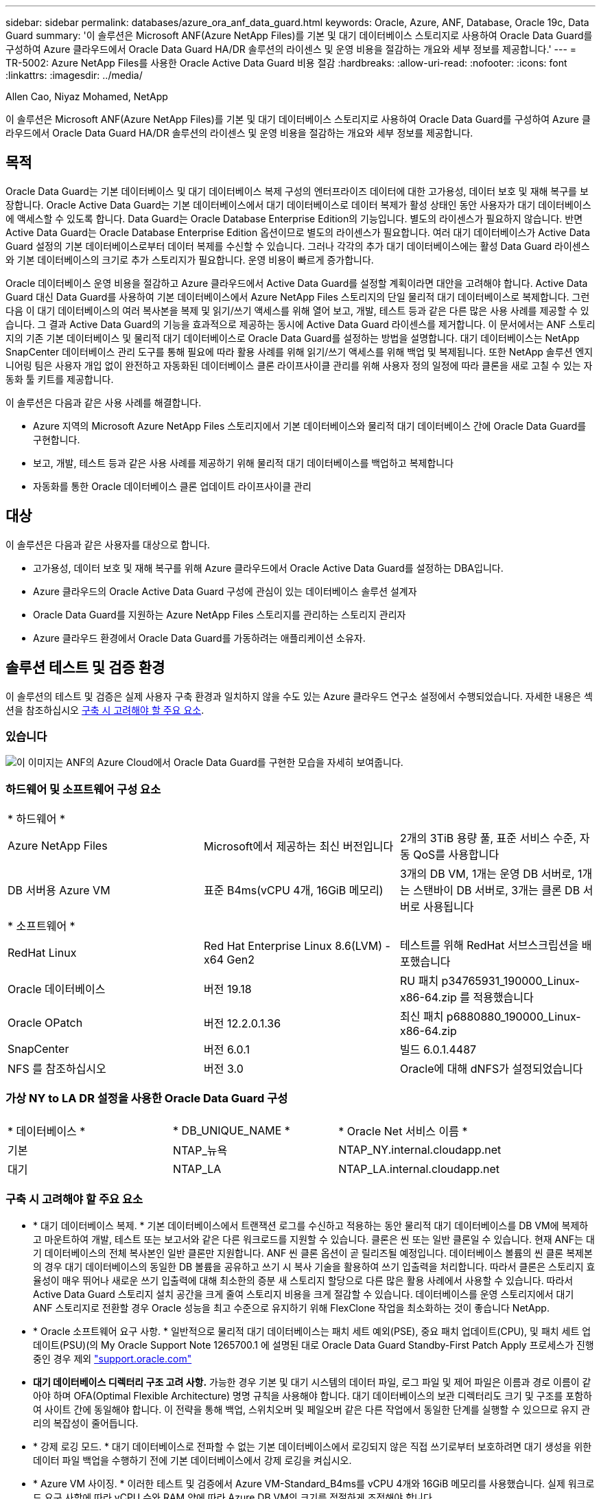 ---
sidebar: sidebar 
permalink: databases/azure_ora_anf_data_guard.html 
keywords: Oracle, Azure, ANF, Database, Oracle 19c, Data Guard 
summary: '이 솔루션은 Microsoft ANF(Azure NetApp Files)를 기본 및 대기 데이터베이스 스토리지로 사용하여 Oracle Data Guard를 구성하여 Azure 클라우드에서 Oracle Data Guard HA/DR 솔루션의 라이센스 및 운영 비용을 절감하는 개요와 세부 정보를 제공합니다.' 
---
= TR-5002: Azure NetApp Files를 사용한 Oracle Active Data Guard 비용 절감
:hardbreaks:
:allow-uri-read: 
:nofooter: 
:icons: font
:linkattrs: 
:imagesdir: ../media/


Allen Cao, Niyaz Mohamed, NetApp

[role="lead"]
이 솔루션은 Microsoft ANF(Azure NetApp Files)를 기본 및 대기 데이터베이스 스토리지로 사용하여 Oracle Data Guard를 구성하여 Azure 클라우드에서 Oracle Data Guard HA/DR 솔루션의 라이센스 및 운영 비용을 절감하는 개요와 세부 정보를 제공합니다.



== 목적

Oracle Data Guard는 기본 데이터베이스 및 대기 데이터베이스 복제 구성의 엔터프라이즈 데이터에 대한 고가용성, 데이터 보호 및 재해 복구를 보장합니다. Oracle Active Data Guard는 기본 데이터베이스에서 대기 데이터베이스로 데이터 복제가 활성 상태인 동안 사용자가 대기 데이터베이스에 액세스할 수 있도록 합니다. Data Guard는 Oracle Database Enterprise Edition의 기능입니다. 별도의 라이센스가 필요하지 않습니다. 반면 Active Data Guard는 Oracle Database Enterprise Edition 옵션이므로 별도의 라이센스가 필요합니다. 여러 대기 데이터베이스가 Active Data Guard 설정의 기본 데이터베이스로부터 데이터 복제를 수신할 수 있습니다. 그러나 각각의 추가 대기 데이터베이스에는 활성 Data Guard 라이센스와 기본 데이터베이스의 크기로 추가 스토리지가 필요합니다. 운영 비용이 빠르게 증가합니다.

Oracle 데이터베이스 운영 비용을 절감하고 Azure 클라우드에서 Active Data Guard를 설정할 계획이라면 대안을 고려해야 합니다. Active Data Guard 대신 Data Guard를 사용하여 기본 데이터베이스에서 Azure NetApp Files 스토리지의 단일 물리적 대기 데이터베이스로 복제합니다. 그런 다음 이 대기 데이터베이스의 여러 복사본을 복제 및 읽기/쓰기 액세스를 위해 열어 보고, 개발, 테스트 등과 같은 다른 많은 사용 사례를 제공할 수 있습니다. 그 결과 Active Data Guard의 기능을 효과적으로 제공하는 동시에 Active Data Guard 라이센스를 제거합니다. 이 문서에서는 ANF 스토리지의 기존 기본 데이터베이스 및 물리적 대기 데이터베이스로 Oracle Data Guard를 설정하는 방법을 설명합니다. 대기 데이터베이스는 NetApp SnapCenter 데이터베이스 관리 도구를 통해 필요에 따라 활용 사례를 위해 읽기/쓰기 액세스를 위해 백업 및 복제됩니다. 또한 NetApp 솔루션 엔지니어링 팀은 사용자 개입 없이 완전하고 자동화된 데이터베이스 클론 라이프사이클 관리를 위해 사용자 정의 일정에 따라 클론을 새로 고칠 수 있는 자동화 툴 키트를 제공합니다.

이 솔루션은 다음과 같은 사용 사례를 해결합니다.

* Azure 지역의 Microsoft Azure NetApp Files 스토리지에서 기본 데이터베이스와 물리적 대기 데이터베이스 간에 Oracle Data Guard를 구현합니다.
* 보고, 개발, 테스트 등과 같은 사용 사례를 제공하기 위해 물리적 대기 데이터베이스를 백업하고 복제합니다
* 자동화를 통한 Oracle 데이터베이스 클론 업데이트 라이프사이클 관리




== 대상

이 솔루션은 다음과 같은 사용자를 대상으로 합니다.

* 고가용성, 데이터 보호 및 재해 복구를 위해 Azure 클라우드에서 Oracle Active Data Guard를 설정하는 DBA입니다.
* Azure 클라우드의 Oracle Active Data Guard 구성에 관심이 있는 데이터베이스 솔루션 설계자
* Oracle Data Guard를 지원하는 Azure NetApp Files 스토리지를 관리하는 스토리지 관리자
* Azure 클라우드 환경에서 Oracle Data Guard를 가동하려는 애플리케이션 소유자.




== 솔루션 테스트 및 검증 환경

이 솔루션의 테스트 및 검증은 실제 사용자 구축 환경과 일치하지 않을 수도 있는 Azure 클라우드 연구소 설정에서 수행되었습니다. 자세한 내용은 섹션을 참조하십시오 <<구축 시 고려해야 할 주요 요소>>.



=== 있습니다

image:azure_ora_anf_data_guard_architecture.png["이 이미지는 ANF의 Azure Cloud에서 Oracle Data Guard를 구현한 모습을 자세히 보여줍니다."]



=== 하드웨어 및 소프트웨어 구성 요소

[cols="33%, 33%, 33%"]
|===


3+| * 하드웨어 * 


| Azure NetApp Files | Microsoft에서 제공하는 최신 버전입니다 | 2개의 3TiB 용량 풀, 표준 서비스 수준, 자동 QoS를 사용합니다 


| DB 서버용 Azure VM | 표준 B4ms(vCPU 4개, 16GiB 메모리) | 3개의 DB VM, 1개는 운영 DB 서버로, 1개는 스탠바이 DB 서버로, 3개는 클론 DB 서버로 사용됩니다 


3+| * 소프트웨어 * 


| RedHat Linux | Red Hat Enterprise Linux 8.6(LVM) - x64 Gen2 | 테스트를 위해 RedHat 서브스크립션을 배포했습니다 


| Oracle 데이터베이스 | 버전 19.18 | RU 패치 p34765931_190000_Linux-x86-64.zip 를 적용했습니다 


| Oracle OPatch | 버전 12.2.0.1.36 | 최신 패치 p6880880_190000_Linux-x86-64.zip 


| SnapCenter | 버전 6.0.1 | 빌드 6.0.1.4487 


| NFS 를 참조하십시오 | 버전 3.0 | Oracle에 대해 dNFS가 설정되었습니다 
|===


=== 가상 NY to LA DR 설정을 사용한 Oracle Data Guard 구성

[cols="33%, 33%, 33%"]
|===


3+|  


| * 데이터베이스 * | * DB_UNIQUE_NAME * | * Oracle Net 서비스 이름 * 


| 기본 | NTAP_뉴욕 | NTAP_NY.internal.cloudapp.net 


| 대기 | NTAP_LA | NTAP_LA.internal.cloudapp.net 
|===


=== 구축 시 고려해야 할 주요 요소

* * 대기 데이터베이스 복제. * 기본 데이터베이스에서 트랜잭션 로그를 수신하고 적용하는 동안 물리적 대기 데이터베이스를 DB VM에 복제하고 마운트하여 개발, 테스트 또는 보고서와 같은 다른 워크로드를 지원할 수 있습니다. 클론은 씬 또는 일반 클론일 수 있습니다. 현재 ANF는 대기 데이터베이스의 전체 복사본인 일반 클론만 지원합니다. ANF 씬 클론 옵션이 곧 릴리즈될 예정입니다. 데이터베이스 볼륨의 씬 클론 복제본의 경우 대기 데이터베이스의 동일한 DB 볼륨을 공유하고 쓰기 시 복사 기술을 활용하여 쓰기 입출력을 처리합니다. 따라서 클론은 스토리지 효율성이 매우 뛰어나 새로운 쓰기 입출력에 대해 최소한의 증분 새 스토리지 할당으로 다른 많은 활용 사례에서 사용할 수 있습니다. 따라서 Active Data Guard 스토리지 설치 공간을 크게 줄여 스토리지 비용을 크게 절감할 수 있습니다. 데이터베이스를 운영 스토리지에서 대기 ANF 스토리지로 전환할 경우 Oracle 성능을 최고 수준으로 유지하기 위해 FlexClone 작업을 최소화하는 것이 좋습니다 NetApp.
* * Oracle 소프트웨어 요구 사항. * 일반적으로 물리적 대기 데이터베이스는 패치 세트 예외(PSE), 중요 패치 업데이트(CPU), 및 패치 세트 업데이트(PSU)(의 My Oracle Support Note 1265700.1 에 설명된 대로 Oracle Data Guard Standby-First Patch Apply 프로세스가 진행 중인 경우 제외 link:http://support.oracle.com.["support.oracle.com"^]
* *대기 데이터베이스 디렉터리 구조 고려 사항.* 가능한 경우 기본 및 대기 시스템의 데이터 파일, 로그 파일 및 제어 파일은 이름과 경로 이름이 같아야 하며 OFA(Optimal Flexible Architecture) 명명 규칙을 사용해야 합니다. 대기 데이터베이스의 보관 디렉터리도 크기 및 구조를 포함하여 사이트 간에 동일해야 합니다. 이 전략을 통해 백업, 스위치오버 및 페일오버 같은 다른 작업에서 동일한 단계를 실행할 수 있으므로 유지 관리의 복잡성이 줄어듭니다.
* * 강제 로깅 모드. * 대기 데이터베이스로 전파할 수 없는 기본 데이터베이스에서 로깅되지 않은 직접 쓰기로부터 보호하려면 대기 생성을 위한 데이터 파일 백업을 수행하기 전에 기본 데이터베이스에서 강제 로깅을 켜십시오.
* * Azure VM 사이징. * 이러한 테스트 및 검증에서 Azure VM-Standard_B4ms를 vCPU 4개와 16GiB 메모리를 사용했습니다. 실제 워크로드 요구 사항에 따라 vCPU 수와 RAM 양에 따라 Azure DB VM의 크기를 적절하게 조정해야 합니다.
* * Azure NetApp Files 구성. * Azure NetApp Files는 Azure NetApp 스토리지 계정에서 로 `Capacity Pools`할당됩니다. 이러한 테스트 및 검증에서 3TiB 용량 풀을 사용하여 동부 지역에 Oracle 기본 풀을 호스팅하고 서부 2 지역에 대기 데이터베이스를 구축했습니다. ANF 용량 풀에는 Standard, Premium 및 Ultra의 3가지 서비스 수준이 있습니다.  ANF 용량 풀의 IO 용량은 용량 풀의 크기와 서비스 수준을 기준으로 합니다. 운영 구축 환경의 경우 NetApp Oracle 데이터베이스 처리량 요구 사항을 전체적으로 평가하고 그에 따라 데이터베이스 용량 풀을 사이징하는 것이 좋습니다. 용량 풀을 생성할 때 QoS를 자동 또는 수동으로 설정하고 유휴 시 데이터 암호화를 단일 또는 이중으로 설정할 수 있습니다.  
* * dNFS 구성. * DNFS를 사용하면 ANF 스토리지가 있는 Azure 가상 머신에서 실행되는 Oracle 데이터베이스가 네이티브 NFS 클라이언트보다 훨씬 많은 I/O를 구동할 수 있습니다. NetApp 자동화 툴킷을 사용하여 자동화된 Oracle 구축은 NFSv3에서 dNFS를 자동으로 구성합니다.




== 솔루션 구축

Oracle Data Guard를 설정하기 위한 시작점으로 VNet 내의 Azure 클라우드 환경에 기본 Oracle 데이터베이스가 이미 구축되어 있다고 가정합니다. 이상적인 목표는 NFS 마운트를 통해 ANF 스토리지에 운영 데이터베이스를 구축하는 것입니다. Oracle 데이터베이스 스토리지용으로 세 가지 NFS 마운트 지점이 생성됩니다. Oracle 바이너리 파일의 경우 mount/u01, Oracle 데이터 파일 및 제어 파일의 경우 mount/u02, Oracle 현재 및 아카이빙된 로그 파일의 경우 mount/u03, 중복 제어 파일입니다.

또한 기본 Oracle 데이터베이스는 NetApp ONTAP 스토리지 또는 Azure 에코시스템 또는 프라이빗 데이터 센터 내에서 선택한 기타 스토리지에서 실행될 수 있습니다. 다음 섹션에서는 ANF 스토리지가 있는 Azure의 기본 Oracle DB에서 ANF 스토리지가 있는 Azure의 물리적 대기 Oracle DB로 Oracle Data Guard를 설정하기 위한 단계별 구축 절차를 제공합니다.



=== 배포를 위한 사전 요구 사항

[%collapsible]
====
배포에는 다음과 같은 사전 요구 사항이 필요합니다.

. Azure 클라우드 계정이 설정되었으며 필요한 VNet 및 네트워크 서브넷이 Azure 계정 내에 생성되었습니다.
. Azure 클라우드 포털 콘솔에서 최소 3개의 Azure Linux VM, 1개는 운영 Oracle DB 서버로, 1개는 대기 Oracle DB 서버로, 보고, 개발 및 테스트용 클론 타겟 DB 서버를 구축해야 합니다. 환경 설정에 대한 자세한 내용은 이전 섹션의 아키텍처 다이어그램을 참조하십시오. 자세한 내용은 Microsoft를 link:https://azure.microsoft.com/en-us/products/virtual-machines["Azure 가상 머신"^]참조하십시오.
. 운영 Oracle 데이터베이스는 운영 Oracle DB 서버에 설치 및 구성되어 있어야 합니다. 반면, 대기 Oracle DB 서버 또는 클론 Oracle DB 서버에는 Oracle 소프트웨어만 설치되고 Oracle 데이터베이스는 생성되지 않습니다. 이상적으로는 Oracle 파일 디렉토리 레이아웃이 모든 Oracle DB 서버에서 정확히 일치해야 합니다. Azure 클라우드 및 ANF의 자동화된 Oracle 구축을 위한 NetApp 권장 사항에 대한 자세한 내용은 다음 기술 보고서를 참조하십시오.
+
** link:automation_ora_anf_nfs.html["TR-4987: NFS를 지원하는 Azure NetApp Files 기반의 단순하고 자동화된 Oracle 배포"^]
+

NOTE: Oracle 설치 파일을 스테이징할 수 있는 충분한 공간을 확보하기 위해 Azure VM 루트 볼륨에 128G 이상을 할당해야 합니다.



. Azure 클라우드 포털 콘솔에서 두 개의 ANF 스토리지 용량 풀을 구축하여 Oracle 데이터베이스 볼륨을 호스팅합니다. ANF 스토리지 용량 풀은 실제 DataGuard 구성과 유사하게 다른 지역에 위치해야 합니다. ANF 스토리지 구축에 익숙하지 않은 경우 설명서에서 단계별 지침을 참조하십시오link:https://learn.microsoft.com/en-us/azure/azure-netapp-files/azure-netapp-files-quickstart-set-up-account-create-volumes?tabs=azure-portal["QuickStart: Azure NetApp Files를 설정하고 NFS 볼륨을 생성합니다"^].
+
image:azure_ora_anf_dg_anf_01.png["Azure 환경 구성을 보여 주는 스크린샷"]

. 운영 Oracle 데이터베이스와 스탠바이 Oracle 데이터베이스가 서로 다른 두 지역에 있는 경우 VPN 게이트웨이를 구성하여 두 개의 개별 VNet 간에 데이터 트래픽이 흐르도록 해야 합니다. Azure의 자세한 네트워킹 구성은 이 문서의 범위를 벗어납니다. 다음 스크린샷은 VPN 게이트웨이가 어떻게 구성되고, 연결되며, 데이터 트래픽 흐름이 실험실에서 확인되는지 몇 가지 참조를 제공합니다.
+
랩 VPN 게이트웨이: image:azure_ora_anf_dg_vnet_01.png["Azure 환경 구성을 보여 주는 스크린샷"]

+
기본 VNet 게이트웨이: image:azure_ora_anf_dg_vnet_02.png["Azure 환경 구성을 보여 주는 스크린샷"]

+
VNet Gateway 연결 상태: image:azure_ora_anf_dg_vnet_03.png["Azure 환경 구성을 보여 주는 스크린샷"]

+
트래픽 흐름이 설정되어 있는지 확인합니다(세 개의 점을 클릭하여 페이지를 엽니다). image:azure_ora_anf_dg_vnet_04.png["Azure 환경 구성을 보여 주는 스크린샷"]



====


=== Data Guard용 기본 데이터베이스를 준비합니다

[%collapsible]
====
이 데모에서는 Oracle 바이너리의 경우 /u01, Oracle 데이터 파일의 경우 /u02, Oracle 제어 파일의 경우 /u03, Oracle 액티브 로그, 보관된 로그 파일, 이중화된 Oracle 제어 파일의 경우 세 가지 NFS 마운트 지점으로 운영 Azure DB 서버에 NTAP이라는 운영 Oracle 데이터베이스를 설정합니다. 다음은 Oracle Data Guard 보호를 위한 기본 데이터베이스를 설정하는 자세한 절차를 보여 줍니다. 모든 단계는 Oracle 데이터베이스 소유자 또는 기본 사용자로 `oracle` 실행해야 합니다.

. 운영 Azure DB Server orap.internal.cloudapp.net 의 운영 데이터베이스 NTAP은 처음에 ANF를 데이터베이스 스토리지로 사용하는 독립 실행형 데이터베이스로 구축됩니다.
+
....

orap.internal.cloudapp.net:
resource group: ANFAVSRG
Location: East US
size: Standard B4ms (4 vcpus, 16 GiB memory)
OS: Linux (redhat 8.6)
pub_ip: 172.190.207.231
pri_ip: 10.0.0.4

[oracle@orap ~]$ df -h
Filesystem                 Size  Used Avail Use% Mounted on
devtmpfs                   7.7G  4.0K  7.7G   1% /dev
tmpfs                      7.8G     0  7.8G   0% /dev/shm
tmpfs                      7.8G  209M  7.5G   3% /run
tmpfs                      7.8G     0  7.8G   0% /sys/fs/cgroup
/dev/mapper/rootvg-rootlv   22G  413M   22G   2% /
/dev/mapper/rootvg-usrlv    10G  2.1G  8.0G  21% /usr
/dev/sda1                  496M  181M  315M  37% /boot
/dev/mapper/rootvg-homelv  2.0G   47M  2.0G   3% /home
/dev/sda15                 495M  5.8M  489M   2% /boot/efi
/dev/mapper/rootvg-varlv   8.0G  1.1G  7.0G  13% /var
/dev/mapper/rootvg-tmplv    12G  120M   12G   1% /tmp
/dev/sdb1                   32G   49M   30G   1% /mnt
10.0.2.36:/orap-u02        500G  7.7G  493G   2% /u02
10.0.2.36:/orap-u03        450G  6.1G  444G   2% /u03
10.0.2.36:/orap-u01        100G  9.9G   91G  10% /u01

[oracle@orap ~]$ cat /etc/oratab
#



# This file is used by ORACLE utilities.  It is created by root.sh
# and updated by either Database Configuration Assistant while creating
# a database or ASM Configuration Assistant while creating ASM instance.

# A colon, ':', is used as the field terminator.  A new line terminates
# the entry.  Lines beginning with a pound sign, '#', are comments.
#
# Entries are of the form:
#   $ORACLE_SID:$ORACLE_HOME:<N|Y>:
#
# The first and second fields are the system identifier and home
# directory of the database respectively.  The third field indicates
# to the dbstart utility that the database should , "Y", or should not,
# "N", be brought up at system boot time.
#
# Multiple entries with the same $ORACLE_SID are not allowed.
#
#
NTAP:/u01/app/oracle/product/19.0.0/NTAP:N



....
. Oracle 사용자로 운영 DB 서버에 로그인합니다. sqlplus 를 통해 데이터베이스에 로그인하고 기본 로그온을 활성화합니다.
+
[source, cli]
----
alter database force logging;
----
+
....
[oracle@orap admin]$ sqlplus / as sysdba

SQL*Plus: Release 19.0.0.0.0 - Production on Tue Nov 26 20:12:02 2024
Version 19.18.0.0.0

Copyright (c) 1982, 2022, Oracle.  All rights reserved.


Connected to:
Oracle Database 19c Enterprise Edition Release 19.0.0.0.0 - Production
Version 19.18.0.0.0

SQL> alter database force logging;

Database altered.

....
. sqlplus에서 운영 DB에서 플래시백을 활성화합니다. 플래시백은 장애 조치 후 기본 데이터베이스를 대기 데이터베이스로 쉽게 복원할 수 있도록 합니다.
+
[source, cli]
----
alter database flashback on;
----
+
....

SQL> alter database flashback on;

Database altered.

....
. Oracle 암호 파일을 사용하여 redo 전송 인증 구성 - 설정되지 않은 경우 orapwd 유틸리티를 사용하여 기본 파일에 pwd 파일을 생성하고 대기 데이터베이스 $oracle_home/dbs 디렉토리에 복사합니다.
. 현재 온라인 로그 파일과 크기가 같은 기본 DB에 대기 redo 로그를 생성합니다. 로그 그룹은 하나 이상의 온라인 로그 파일 그룹입니다. 그러면 대체 작동이 발생하고 재실행 데이터를 받기 시작하면 기본 데이터베이스가 대기 역할로 빠르게 전환될 수 있습니다. 다음 명령을 네 번 반복하여 4개의 대기 로그 파일을 생성합니다.
+
[source, cli]
----
alter database add standby logfile thread 1 size 200M;
----
+
....
SQL> alter database add standby logfile thread 1 size 200M;

Database altered.

SQL> /

Database altered.

SQL> /

Database altered.

SQL> /

Database altered.


SQL> set lin 200
SQL> col member for a80
SQL> select group#, type, member from v$logfile;

    GROUP# TYPE    MEMBER
---------- ------- --------------------------------------------------------------------------------
         3 ONLINE  /u03/orareco/NTAP/onlinelog/redo03.log
         2 ONLINE  /u03/orareco/NTAP/onlinelog/redo02.log
         1 ONLINE  /u03/orareco/NTAP/onlinelog/redo01.log
         4 STANDBY /u03/orareco/NTAP/onlinelog/o1_mf_4__2m115vkv_.log
         5 STANDBY /u03/orareco/NTAP/onlinelog/o1_mf_5__2m3c5cyd_.log
         6 STANDBY /u03/orareco/NTAP/onlinelog/o1_mf_6__2m4d7dhh_.log
         7 STANDBY /u03/orareco/NTAP/onlinelog/o1_mf_7__2m5ct7g1_.log

....
. sqlplus 에서 편집할 spfile 에서 pfile 을 만듭니다.
+
[source, cli]
----
create pfile='/home/oracle/initNTAP.ora' from spfile;
----
. pfile을 수정하고 다음 매개 변수를 추가합니다.
+
[source, cli]
----
vi /home/oracle/initNTAP.ora
----
+
....
Update the following parameters if not set:

DB_NAME=NTAP
DB_UNIQUE_NAME=NTAP_NY
LOG_ARCHIVE_CONFIG='DG_CONFIG=(NTAP_NY,NTAP_LA)'
LOG_ARCHIVE_DEST_1='LOCATION=USE_DB_RECOVERY_FILE_DEST VALID_FOR=(ALL_LOGFILES,ALL_ROLES) DB_UNIQUE_NAME=NTAP_NY'
LOG_ARCHIVE_DEST_2='SERVICE=NTAP_LA ASYNC VALID_FOR=(ONLINE_LOGFILES,PRIMARY_ROLE) DB_UNIQUE_NAME=NTAP_LA'
REMOTE_LOGIN_PASSWORDFILE=EXCLUSIVE
FAL_SERVER=NTAP_LA
STANDBY_FILE_MANAGEMENT=AUTO
....
. sqlplus에서 수정된 pfile에서 spfile을 다시 생성하여 $ORACLE_HOME/dbs 디렉토리에 있는 기존 spfile을 덮어씁니다.
+
[source, cli]
----
create spfile='$ORACLE_HOME/dbs/spfileNTAP.ora' from pfile='/home/oracle/initNTAP.ora';
----
. 이름 확인을 위해 $ORACLE_HOME/NETWORK/ADMIN 디렉토리에서 Oracle tnsnames.ora를 수정합니다.
+
[source, cli]
----
vi $ORACLE_HOME/network/admin/tnsnames.ora
----
+
....
# tnsnames.ora Network Configuration File: /u01/app/oracle/product/19.0.0/NTAP/network/admin/tnsnames.ora
# Generated by Oracle configuration tools.

NTAP_NY =
  (DESCRIPTION =
    (ADDRESS = (PROTOCOL = TCP)(HOST = orap.internal.cloudapp.net)(PORT = 1521))
    (CONNECT_DATA =
      (SERVER = DEDICATED)
      (SID = NTAP)
    )
  )

NTAP_LA =
  (DESCRIPTION =
    (ADDRESS = (PROTOCOL = TCP)(HOST = oras.internal.cloudapp.net)(PORT = 1521))
    (CONNECT_DATA =
      (SERVER = DEDICATED)
      (SID = NTAP)
    )
  )

LISTENER_NTAP =
  (ADDRESS = (PROTOCOL = TCP)(HOST = orap.internal.cloudapp.net)(PORT = 1521))
....
+

NOTE: Azure DB 서버의 이름을 기본값과 다르게 지정하는 경우 호스트 이름 확인을 위해 로컬 호스트 파일에 이름을 추가합니다.

. 주 데이터베이스의 데이터 가드 서비스 이름 NTAP_NY_DGMGRL.internal.cloudapp.net 을 listener.ora 파일에 추가합니다.
+
[source, cli]
----
vi $ORACLE_HOME/network/admin/listener.ora
----
+
....
# listener.ora Network Configuration File: /u01/app/oracle/product/19.0.0/NTAP/network/admin/listener.ora
# Generated by Oracle configuration tools.

LISTENER.NTAP =
  (DESCRIPTION_LIST =
    (DESCRIPTION =
      (ADDRESS = (PROTOCOL = TCP)(HOST = orap.internal.cloudapp.net)(PORT = 1521))
      (ADDRESS = (PROTOCOL = IPC)(KEY = EXTPROC1521))
    )
  )

SID_LIST_LISTENER.NTAP =
  (SID_LIST =
    (SID_DESC =
      (GLOBAL_DBNAME = NTAP_NY_DGMGRL.internal.cloudapp.net)
      (ORACLE_HOME = /u01/app/oracle/product/19.0.0/NTAP)
      (SID_NAME = NTAP)
    )
  )

....
. sqlplus 를 통해 데이터베이스를 종료하고 다시 시작하고 데이터 가드 매개 변수가 현재 활성 상태인지 확인합니다.
+
[source, cli]
----
shutdown immediate;
----
+
[source, cli]
----
startup;
----
+
....
SQL> show parameter name

NAME                                 TYPE        VALUE
------------------------------------ ----------- ------------------------------
cdb_cluster_name                     string
cell_offloadgroup_name               string
db_file_name_convert                 string
db_name                              string      NTAP
db_unique_name                       string      NTAP_NY
global_names                         boolean     FALSE
instance_name                        string      NTAP
lock_name_space                      string
log_file_name_convert                string
pdb_file_name_convert                string
processor_group_name                 string

NAME                                 TYPE        VALUE
------------------------------------ ----------- ------------------------------
service_names                        string      NTAP_NY.internal.cloudapp.net
SQL> sho parameter log_archive_dest

NAME                                 TYPE        VALUE
------------------------------------ ----------- ------------------------------
log_archive_dest                     string
log_archive_dest_1                   string      LOCATION=USE_DB_RECOVERY_FILE_
                                                 DEST VALID_FOR=(ALL_LOGFILES,A
                                                 LL_ROLES) DB_UNIQUE_NAME=NTAP_
                                                 NY
log_archive_dest_10                  string
log_archive_dest_11                  string
log_archive_dest_12                  string
log_archive_dest_13                  string
log_archive_dest_14                  string
log_archive_dest_15                  string

NAME                                 TYPE        VALUE
------------------------------------ ----------- ------------------------------
log_archive_dest_16                  string
log_archive_dest_17                  string
log_archive_dest_18                  string
log_archive_dest_19                  string
log_archive_dest_2                   string      SERVICE=NTAP_LA ASYNC VALID_FO
                                                 R=(ONLINE_LOGFILES,PRIMARY_ROL
                                                 E) DB_UNIQUE_NAME=NTAP_LA
log_archive_dest_20                  string
log_archive_dest_21                  string
.
.

....


이것으로 Data Guard에 대한 기본 데이터베이스 설정이 완료되었습니다.

====


=== 대기 데이터베이스를 준비하고 Data Guard를 활성화합니다

[%collapsible]
====
Oracle Data Guard를 사용하려면 운영 DB 서버와 일치시키기 위해 대기 DB 서버의 패치 세트를 포함한 Oracle 소프트웨어 스택과 OS 커널 구성이 필요합니다. 간편한 관리와 간소화를 위해 스탠바이 DB 서버의 데이터베이스 스토리지 구성은 데이터베이스 디렉토리 레이아웃 및 NFS 마운트 지점 크기 등 운영 DB 서버와도 이상적으로 일치해야 합니다. 다음은 대기 Oracle DB 서버를 설정하고 HA/DR 보호를 위해 Oracle DataGuard를 활성화하는 절차입니다. 모든 명령은 기본 Oracle 소유자 사용자 ID로 `oracle`실행해야 합니다.

. 먼저 운영 Oracle DB 서버에서 기본 데이터베이스 구성을 검토합니다. 이 데모에서는 ANF 스토리지에 3개의 NFS 마운트를 사용하여 운영 DB 서버에 NTAP이라는 운영 Oracle 데이터베이스를 설정합니다.
. NetApp 문서 TR-4987에 따라 Oracle 대기 DB 서버를 설정하는 경우 의 2단계에 있는 `Playbook execution`link:automation_ora_anf_nfs.html["TR-4987: NFS를 지원하는 Azure NetApp Files 기반의 단순하고 자동화된 Oracle 배포"^] 태그를 사용하여 `-t software_only_install` 자동 Oracle 설치를 실행합니다. 수정된 명령 구문은 다음과 같습니다. 이 태그를 사용하면 Oracle 소프트웨어 스택을 설치 및 구성할 수 있지만 데이터베이스 생성이 중지됩니다.
+
[source, cli]
----
ansible-playbook -i hosts 4-oracle_config.yml -u azureuser -e @vars/vars.yml -t software_only_install
----
. 데모 실습의 대기 사이트에 있는 대기 Oracle DB 서버 구성
+
....
oras.internal.cloudapp.net:
resource group: ANFAVSRG
Location: West US 2
size: Standard B4ms (4 vcpus, 16 GiB memory)
OS: Linux (redhat 8.6)
pub_ip: 172.179.119.75
pri_ip: 10.0.1.4

[oracle@oras ~]$ df -h
Filesystem                 Size  Used Avail Use% Mounted on
devtmpfs                   7.7G     0  7.7G   0% /dev
tmpfs                      7.8G     0  7.8G   0% /dev/shm
tmpfs                      7.8G  265M  7.5G   4% /run
tmpfs                      7.8G     0  7.8G   0% /sys/fs/cgroup
/dev/mapper/rootvg-rootlv   22G  413M   22G   2% /
/dev/mapper/rootvg-usrlv    10G  2.1G  8.0G  21% /usr
/dev/sda1                  496M  181M  315M  37% /boot
/dev/mapper/rootvg-varlv   8.0G  985M  7.1G  13% /var
/dev/mapper/rootvg-homelv  2.0G   52M  2.0G   3% /home
/dev/mapper/rootvg-tmplv    12G  120M   12G   1% /tmp
/dev/sda15                 495M  5.8M  489M   2% /boot/efi
/dev/sdb1                   32G   49M   30G   1% /mnt
10.0.3.36:/oras-u01        100G  9.5G   91G  10% /u01
10.0.3.36:/oras-u02        500G  8.1G  492G   2% /u02
10.0.3.36:/oras-u03        450G  4.8G  446G   2% /u03

....
. Oracle 소프트웨어가 설치 및 구성되면 Oracle home 및 path를 설정합니다. 또한 스탠바이 $ORACLE_HOME DBS 디렉토리에서 Oracle 암호를 복사하지 않은 경우 기본 데이터베이스에서 복사합니다.
+
[source, cli]
----
export ORACLE_HOME=/u01/app/oracle/product/19.0.0/NTAP
----
+
[source, cli]
----
export PATH=$PATH:$ORACLE_HOME/bin
----
+
[source, cli]
----
scp oracle@10.0.0.4:$ORACLE_HOME/dbs/orapwNTAP .
----
. 다음 항목으로 tnsnames.ora 파일을 업데이트합니다.
+
[source, cli]
----
vi $ORACLE_HOME/network/admin/tnsnames.ora
----
+
....

# tnsnames.ora Network Configuration File: /u01/app/oracle/product/19.0.0/NTAP/network/admin/tnsnames.ora
# Generated by Oracle configuration tools.

NTAP_NY =
  (DESCRIPTION =
    (ADDRESS = (PROTOCOL = TCP)(HOST = orap.internal.cloudapp.net)(PORT = 1521))
    (CONNECT_DATA =
      (SERVER = DEDICATED)
      (SID = NTAP)
    )
  )

NTAP_LA =
  (DESCRIPTION =
    (ADDRESS = (PROTOCOL = TCP)(HOST = oras.internal.cloudapp.net)(PORT = 1521))
    (CONNECT_DATA =
      (SERVER = DEDICATED)
      (SID = NTAP)
    )
  )


....
. listener.ora 파일에 DB 데이터 가드 서비스 이름을 추가합니다.
+
[source, cli]
----
vi $ORACLE_HOME/network/admin/listener.ora
----
+
....

# listener.ora Network Configuration File: /u01/app/oracle/product/19.0.0/NTAP/network/admin/listener.ora
# Generated by Oracle configuration tools.

LISTENER.NTAP =
  (DESCRIPTION_LIST =
    (DESCRIPTION =
      (ADDRESS = (PROTOCOL = TCP)(HOST = oras.internal.cloudapp.net)(PORT = 1521))
      (ADDRESS = (PROTOCOL = IPC)(KEY = EXTPROC1521))
    )
  )

SID_LIST_LISTENER =
  (SID_LIST =
    (SID_DESC =
      (SID_NAME = NTAP)
    )
  )

SID_LIST_LISTENER.NTAP =
  (SID_LIST =
    (SID_DESC =
      (GLOBAL_DBNAME = NTAP_LA_DGMGRL.internal.cloudapp.net)
      (ORACLE_HOME = /u01/app/oracle/product/19.0.0/NTAP)
      (SID_NAME = NTAP)
    )
  )

LISTENER =
  (ADDRESS_LIST =
    (ADDRESS = (PROTOCOL = TCP)(HOST = oras.internal.cloudapp.net)(PORT = 1521))
  )

....
. dbca를 실행하여 운영 데이터베이스 NTAP에서 대기 데이터베이스를 인스턴스화합니다.
+
[source, cli]
----
dbca -silent -createDuplicateDB -gdbName NTAP -primaryDBConnectionString orap.internal.cloudapp.net:1521/NTAP_NY.internal.cloudapp.net -sid NTAP -initParams fal_server=NTAP_NY -createAsStandby -dbUniqueName NTAP_LA
----
+
....

[oracle@oras admin]$ dbca -silent -createDuplicateDB -gdbName NTAP -primaryDBConnectionString orap.internal.cloudapp.net:1521/NTAP_NY.internal.cloudapp.net -sid NTAP -initParams fal_server=NTAP_NY -createAsStandby -dbUniqueName NTAP_LA
Enter SYS user password:

Prepare for db operation
22% complete
Listener config step
44% complete
Auxiliary instance creation
67% complete
RMAN duplicate
89% complete
Post duplicate database operations
100% complete

Look at the log file "/u01/app/oracle/cfgtoollogs/dbca/NTAP_LA/NTAP_LA.log" for further details.


....
. 중복된 대기 데이터베이스의 유효성을 검사합니다. 새로 복제된 대기 데이터베이스는 처음에 읽기 전용 모드로 열립니다.
+
....

[oracle@oras admin]$ cat /etc/oratab
#



# This file is used by ORACLE utilities.  It is created by root.sh
# and updated by either Database Configuration Assistant while creating
# a database or ASM Configuration Assistant while creating ASM instance.

# A colon, ':', is used as the field terminator.  A new line terminates
# the entry.  Lines beginning with a pound sign, '#', are comments.
#
# Entries are of the form:
#   $ORACLE_SID:$ORACLE_HOME:<N|Y>:
#
# The first and second fields are the system identifier and home
# directory of the database respectively.  The third field indicates
# to the dbstart utility that the database should , "Y", or should not,
# "N", be brought up at system boot time.
#
# Multiple entries with the same $ORACLE_SID are not allowed.
#
#
NTAP:/u01/app/oracle/product/19.0.0/NTAP:N
[oracle@oras admin]$ export ORACLE_SID=NTAP
[oracle@oras admin]$ sqlplus / as sysdba

SQL*Plus: Release 19.0.0.0.0 - Production on Tue Nov 26 23:04:07 2024
Version 19.18.0.0.0

Copyright (c) 1982, 2022, Oracle.  All rights reserved.


Connected to:
Oracle Database 19c Enterprise Edition Release 19.0.0.0.0 - Production
Version 19.18.0.0.0

SQL> select name, open_mode from v$database;

NAME      OPEN_MODE
--------- --------------------
NTAP      READ ONLY

SQL> show parameter name

NAME                                 TYPE        VALUE
------------------------------------ ----------- ------------------------------
cdb_cluster_name                     string
cell_offloadgroup_name               string
db_file_name_convert                 string
db_name                              string      NTAP
db_unique_name                       string      NTAP_LA
global_names                         boolean     FALSE
instance_name                        string      NTAP
lock_name_space                      string
log_file_name_convert                string
pdb_file_name_convert                string
processor_group_name                 string

NAME                                 TYPE        VALUE
------------------------------------ ----------- ------------------------------
service_names                        string      NTAP_LA.internal.cloudapp.net
SQL> show parameter log_archive_config

NAME                                 TYPE        VALUE
------------------------------------ ----------- ------------------------------
log_archive_config                   string      DG_CONFIG=(NTAP_NY,NTAP_LA)
SQL> show parameter fal_server

NAME                                 TYPE        VALUE
------------------------------------ ----------- ------------------------------
fal_server                           string      NTAP_NY
SQL> select name from v$datafile;

NAME
--------------------------------------------------------------------------------
/u02/oradata/NTAP/system01.dbf
/u02/oradata/NTAP/sysaux01.dbf
/u02/oradata/NTAP/undotbs01.dbf
/u02/oradata/NTAP/pdbseed/system01.dbf
/u02/oradata/NTAP/pdbseed/sysaux01.dbf
/u02/oradata/NTAP/users01.dbf
/u02/oradata/NTAP/pdbseed/undotbs01.dbf
/u02/oradata/NTAP/NTAP_pdb1/system01.dbf
/u02/oradata/NTAP/NTAP_pdb1/sysaux01.dbf
/u02/oradata/NTAP/NTAP_pdb1/undotbs01.dbf
/u02/oradata/NTAP/NTAP_pdb1/users01.dbf

NAME
--------------------------------------------------------------------------------
/u02/oradata/NTAP/NTAP_pdb2/system01.dbf
/u02/oradata/NTAP/NTAP_pdb2/sysaux01.dbf
/u02/oradata/NTAP/NTAP_pdb2/undotbs01.dbf
/u02/oradata/NTAP/NTAP_pdb2/users01.dbf
/u02/oradata/NTAP/NTAP_pdb3/system01.dbf
/u02/oradata/NTAP/NTAP_pdb3/sysaux01.dbf
/u02/oradata/NTAP/NTAP_pdb3/undotbs01.dbf
/u02/oradata/NTAP/NTAP_pdb3/users01.dbf

19 rows selected.

SQL> select name from v$controlfile;

NAME
--------------------------------------------------------------------------------
/u02/oradata/NTAP/control01.ctl
/u03/orareco/NTAP_LA/control02.ctl

SQL> col member form a80
SQL> select group#, type, member from v$logfile order by 2, 1;

    GROUP# TYPE    MEMBER
---------- ------- --------------------------------------------------------------------------------
         1 ONLINE  /u03/orareco/NTAP_LA/onlinelog/o1_mf_1_mndl6mxh_.log
         2 ONLINE  /u03/orareco/NTAP_LA/onlinelog/o1_mf_2_mndl7jdb_.log
         3 ONLINE  /u03/orareco/NTAP_LA/onlinelog/o1_mf_3_mndl8f03_.log
         4 STANDBY /u03/orareco/NTAP_LA/onlinelog/o1_mf_4_mndl99m7_.log
         5 STANDBY /u03/orareco/NTAP_LA/onlinelog/o1_mf_5_mndlb67d_.log
         6 STANDBY /u03/orareco/NTAP_LA/onlinelog/o1_mf_6_mndlc2tw_.log
         7 STANDBY /u03/orareco/NTAP_LA/onlinelog/o1_mf_7_mndlczhb_.log

7 rows selected.


....
. 단계에서 대기 데이터베이스를 다시 `mount` 시작하고 다음 명령을 실행하여 대기 데이터베이스 관리 복구를 활성화합니다.
+
[source, cli]
----
alter database recover managed standby database disconnect from session;
----
+
....

SQL> shutdown immediate;
Database closed.
Database dismounted.
ORACLE instance shut down.
SQL> startup mount;
ORACLE instance started.

Total System Global Area 6442449688 bytes
Fixed Size                  9177880 bytes
Variable Size            1090519040 bytes
Database Buffers         5335154688 bytes
Redo Buffers                7598080 bytes
Database mounted.
SQL> alter database recover managed standby database disconnect from session;

Database altered.

....
. 대기 데이터베이스 복구 상태를 확인합니다. 를 확인합니다 `recovery logmerger` 인치 `APPLYING_LOG` 조치.
+
[source, cli]
----
SELECT ROLE, THREAD#, SEQUENCE#, ACTION FROM V$DATAGUARD_PROCESS;
----


....

SQL> SELECT ROLE, THREAD#, SEQUENCE#, ACTION FROM V$DATAGUARD_PROCESS;

ROLE                        THREAD#  SEQUENCE# ACTION
------------------------ ---------- ---------- ------------
post role transition              0          0 IDLE
recovery apply slave              0          0 IDLE
recovery apply slave              0          0 IDLE
recovery apply slave              0          0 IDLE
recovery apply slave              0          0 IDLE
recovery logmerger                1         18 APPLYING_LOG
managed recovery                  0          0 IDLE
RFS async                         1         18 IDLE
RFS ping                          1         18 IDLE
archive redo                      0          0 IDLE
redo transport timer              0          0 IDLE

ROLE                        THREAD#  SEQUENCE# ACTION
------------------------ ---------- ---------- ------------
gap manager                       0          0 IDLE
archive redo                      0          0 IDLE
archive redo                      0          0 IDLE
redo transport monitor            0          0 IDLE
log writer                        0          0 IDLE
archive local                     0          0 IDLE

17 rows selected.

SQL>


....
이것으로 관리되는 대기 복구가 활성화된 상태에서 기본 볼륨에서 대기 상태로 NTAP에 대한 Data Guard 보호 설정이 완료됩니다.

====


=== Data Guard Broker를 설정합니다

[%collapsible]
====
Oracle Data Guard Broker는 Oracle Data Guard 구성의 생성, 유지 관리 및 모니터링을 자동화하고 중앙 집중화하는 분산 관리 프레임워크입니다. 다음 섹션에서는 Data Guard Broker를 설정하여 Data Guard 환경을 관리하는 방법을 보여 줍니다.

. sqlplus 를 통해 다음 명령을 사용하여 기본 데이터베이스와 대기 데이터베이스 모두에서 데이터 가드 브로커를 시작합니다.
+
[source, cli]
----
alter system set dg_broker_start=true scope=both;
----
. 기본 데이터베이스에서 Data Guard Borker에 SYSDBA로 연결합니다.
+
....

[oracle@orap ~]$ dgmgrl sys@NTAP_NY
DGMGRL for Linux: Release 19.0.0.0.0 - Production on Wed Dec 11 20:53:20 2024
Version 19.18.0.0.0

Copyright (c) 1982, 2019, Oracle and/or its affiliates.  All rights reserved.

Welcome to DGMGRL, type "help" for information.
Password:
Connected to "NTAP_NY"
Connected as SYSDBA.
DGMGRL>


....
. Data Guard Broker 구성을 만들고 활성화합니다.
+
....

DGMGRL> create configuration dg_config as primary database is NTAP_NY connect identifier is NTAP_NY;
Configuration "dg_config" created with primary database "ntap_ny"
DGMGRL> add database NTAP_LA as connect identifier is NTAP_LA;
Database "ntap_la" added
DGMGRL> enable configuration;
Enabled.
DGMGRL> show configuration;

Configuration - dg_config

  Protection Mode: MaxPerformance
  Members:
  ntap_ny - Primary database
    ntap_la - Physical standby database

Fast-Start Failover:  Disabled

Configuration Status:
SUCCESS   (status updated 3 seconds ago)

....
. Data Guard Broker 관리 프레임워크 내에서 데이터베이스 상태를 확인합니다.
+
....

DGMGRL> show database db1_ny;

Database - db1_ny

  Role:               PRIMARY
  Intended State:     TRANSPORT-ON
  Instance(s):
    db1

Database Status:
SUCCESS

DGMGRL> show database db1_la;

Database - db1_la

  Role:               PHYSICAL STANDBY
  Intended State:     APPLY-ON
  Transport Lag:      0 seconds (computed 1 second ago)
  Apply Lag:          0 seconds (computed 1 second ago)
  Average Apply Rate: 2.00 KByte/s
  Real Time Query:    OFF
  Instance(s):
    db1

Database Status:
SUCCESS

DGMGRL>

....


오류가 발생할 경우 Data Guard Broker를 사용하여 기본 데이터베이스를 standby instantaniouly로 페일오버할 수 있습니다. 이 설정된 경우 `Fast-Start Failover` 사용자 개입 없이 오류가 감지되면 Data Guard Broker가 기본 데이터베이스를 대기 데이터베이스로 페일오버할 수 있습니다.

====


=== 다른 활용 사례에 대한 복제 스탠바이 데이터베이스

[%collapsible]
====
Oracle Data Guard 설정에서 ANF에서 Oracle 대기 데이터베이스를 호스팅할 때의 주요 이점은 씬 클론이 설정된 경우 최소한의 추가 스토리지 투자로 다른 많은 사용 사례를 지원하도록 빠르게 복제할 수 있다는 것입니다. NetApp는 SnapCenter UI 도구를 사용하여 Oracle DataGuard 데이터베이스를 관리할 것을 권장합니다. 다음 섹션에서는 NetApp SnapCenter 툴을 사용하여 ANF에서 마운트된 복구 대기 데이터베이스 볼륨과 복구 중인 데이터베이스 볼륨을 개발, 테스트, 보고서 등의 다른 목적으로 스냅샷 생성 및 복제하는 방법을 보여 줍니다.

다음은 SnapCenter를 사용하여 Oracle Data Guard의 관리되는 물리적 대기 데이터베이스에서 읽기/쓰기 데이터베이스를 복제하는 고급 절차입니다. ANF에서 SnapCenter for Oracle을 설정 및 구성하는 방법에 대한 자세한 지침은 TR-4988을 참조하십시오link:snapctr_ora_azure_anf.html["SnapCenter를 사용하여 ANF에서 Oracle 데이터베이스 백업, 복구 및 클론 생성"^].

. 테스트 테이블을 만들고 기본 데이터베이스의 테스트 테이블에 행을 삽입하여 UseCase 유효성 검사를 시작합니다. 그런 다음 트랜잭션이 대기 상태로 이동하는지 확인하고 마지막으로 클론을 생성합니다.
+
....
[oracle@orap ~]$ sqlplus / as sysdba

SQL*Plus: Release 19.0.0.0.0 - Production on Wed Dec 11 16:33:17 2024
Version 19.18.0.0.0

Copyright (c) 1982, 2022, Oracle.  All rights reserved.


Connected to:
Oracle Database 19c Enterprise Edition Release 19.0.0.0.0 - Production
Version 19.18.0.0.0

SQL> alter session set container=ntap_pdb1;

Session altered.

SQL> create table test(id integer, dt timestamp, event varchar(100));

Table created.

SQL> insert into test values(1, sysdate, 'a test transaction at primary database NTAP on DB server orap.internal.cloudapp.net');

1 row created.

SQL> commit;

Commit complete.

SQL> select * from test;

        ID
----------
DT
---------------------------------------------------------------------------
EVENT
--------------------------------------------------------------------------------
         1
11-DEC-24 04.38.44.000000 PM
a test transaction at primary database NTAP on DB server orap.internal.cloudapp.
net


SQL> select instance_name, host_name from v$instance;

INSTANCE_NAME
----------------
HOST_NAME
----------------------------------------------------------------
NTAP
orap


SQL>

....
. SnapCenter 구성에서 UNIX 사용자(데모용 azureuser) 및 Azure 자격 증명(데모용 Azure_anf)이 에 추가되었습니다 `Credential` `Settings`.
+
image:azure_ora_anf_dg_snapctr_config_17.png["GUI에서 이 단계를 보여 주는 스크린샷"]

. Azure_anf 자격 증명을 사용하여 ANF 스토리지를 에 `Storage Systems`추가합니다. Azure 하위 항목에 ANF 저장소 계정이 여러 개 있는 경우 드롭다운 목록을 클릭하여 올바른 저장소 계정을 선택해야 합니다. 이 데모에서는 두 개의 전용 Oracle 스토리지 계정을 만들었습니다.
+
image:azure_ora_anf_dg_snapctr_config_16.png["GUI에서 이 단계를 보여 주는 스크린샷"]

. 모든 Oracle DB 서버가 SnapCenter에 `Hosts`추가되었습니다.
+
image:azure_ora_anf_dg_snapctr_config_18.png["GUI에서 이 단계를 보여 주는 스크린샷"]

+

NOTE: 클론 DB 서버에는 identtical Oracle 소프트웨어 스택이 설치 및 구성되어 있어야 합니다. 이 테스트 사례에서 Oracle 19C 소프트웨어는 설치 및 구성되지만 데이터베이스는 생성되지 않습니다.

. 오프라인/전체 데이터베이스 백업에 맞게 조정된 백업 정책을 생성합니다.
+
image:azure_ora_anf_dg_snapctr_bkup_08.PNG["GUI에서 이 단계를 보여 주는 스크린샷"]

. 탭에서 백업 정책을 적용하여 대기 데이터베이스를 `Resources` 보호합니다. 처음 검색된 데이터베이스 상태는 로 `Not protected`표시됩니다.
+
image:azure_ora_anf_dg_snapctr_bkup_09.PNG["GUI에서 이 단계를 보여 주는 스크린샷"]

. 백업을 수동으로 트리거하거나 백업 정책이 적용된 후 설정된 시간에 백업을 스케줄에 배치할 수 있습니다.
+
image:azure_ora_anf_dg_snapctr_bkup_15.PNG["GUI에서 이 단계를 보여 주는 스크린샷"]

. 백업 후 데이터베이스 이름을 클릭하여 데이터베이스 백업 페이지를 엽니다. 데이터베이스 복제에 사용할 백업을 선택하고 `Clone` 버튼을 클릭하여 클론 워크플로우를 시작합니다.
+
image:azure_ora_anf_dg_snapctr_clone_01.png["GUI에서 이 단계를 보여 주는 스크린샷"]

. 를 `Complete Database Clone` 선택하고 클론 인스턴스 SID의 이름을 지정합니다.
+
image:azure_ora_anf_dg_snapctr_clone_02.png["GUI에서 이 단계를 보여 주는 스크린샷"]

. 스탠바이 DB에서 복제된 데이터베이스를 호스팅하는 클론 DB 서버를 선택합니다. 데이터 파일의 기본값인 redo 로그를 그대로 사용합니다. /u03 마운트 지점에 제어 파일을 놓습니다.
+
image:azure_ora_anf_dg_snapctr_clone_03.png["GUI에서 이 단계를 보여 주는 스크린샷"]

. OS 기반 인증에 데이터베이스 자격 증명이 필요하지 않습니다. Oracle 홈 설정과 클론 DB 서버에 구성된 설정을 일치시킵니다.
+
image:azure_ora_anf_dg_snapctr_clone_04.png["GUI에서 이 단계를 보여 주는 스크린샷"]

. 필요한 경우 클론 DB의 PGA 또는 SGA 크기를 줄이는 등 클론 데이터베이스 매개 변수를 변경합니다. 클론 이전에 실행할 스크립트를 지정합니다(있는 경우).
+
image:azure_ora_anf_dg_snapctr_clone_05.png["GUI에서 이 단계를 보여 주는 스크린샷"]

. 클론 후에 실행할 SQL을 입력합니다. 데모에서는 개발/테스트/보고서 데이터베이스에 대한 데이터베이스 아카이브 모드를 해제하는 명령을 실행했습니다.
+
image:azure_ora_anf_dg_snapctr_clone_06_1.png["GUI에서 이 단계를 보여 주는 스크린샷"]

. 원하는 경우 이메일 알림을 구성합니다.
+
image:azure_ora_anf_dg_snapctr_clone_07.png["GUI에서 이 단계를 보여 주는 스크린샷"]

. 요약을 검토하고 을 클릭합니다 `Finish` 를 눌러 클론을 시작합니다.
+
image:azure_ora_anf_dg_snapctr_clone_08.png["GUI에서 이 단계를 보여 주는 스크린샷"]

. 탭에서 클론 작업을 `Monitor` 모니터링합니다. 데이터베이스 볼륨 크기로 약 950GB의 데이터베이스를 복제하는 데 14분 정도 걸렸습니다.
+
image:azure_ora_anf_dg_snapctr_clone_09.png["GUI에서 이 단계를 보여 주는 스크린샷"]

. 에 즉시 등록되는 SnapCenter에서 클론 데이터베이스를 검증합니다 `Resources` 탭을 클릭합니다.
+
image:azure_ora_anf_dg_snapctr_clone_10.png["GUI에서 이 단계를 보여 주는 스크린샷"]

. 클론 DB 서버에서 클론 데이터베이스를 쿼리합니다. 운영 데이터베이스에서 발생한 테스트 트랜잭션이 클론 데이터베이스까지 이동하는 것을 확인했습니다.
+
....
[oracle@orac ~]$ sqlplus / as sysdba

SQL*Plus: Release 19.0.0.0.0 - Production on Wed Dec 11 20:16:09 2024
Version 19.18.0.0.0

Copyright (c) 1982, 2022, Oracle.  All rights reserved.


Connected to:
Oracle Database 19c Enterprise Edition Release 19.0.0.0.0 - Production
Version 19.18.0.0.0

SQL> select name, open_mode, log_mode from v$database;

NAME      OPEN_MODE            LOG_MODE
--------- -------------------- ------------
NTAPDEV   READ WRITE           NOARCHIVELOG

SQL> select instance_name, host_name from v$instance;

INSTANCE_NAME
----------------
HOST_NAME
----------------------------------------------------------------
NTAPDEV
orac


SQL> alter pluggable database all open;

Pluggable database altered.

SQL> alter pluggable database all save state;

Pluggable database altered.


SQL> alter session set container=ntap_pdb1;

Session altered.

SQL> select * from test;

        ID
----------
DT
---------------------------------------------------------------------------
EVENT
--------------------------------------------------------------------------------
         1
11-DEC-24 04.38.44.000000 PM
a test transaction at primary database NTAP on DB server orap.internal.cloudapp.
net


....


이것으로 개발, 테스트, 보고서 또는 기타 사용 사례를 위해 Azure ANF 스토리지의 Oracle Data Guard에 있는 Oracle 대기 데이터베이스 클론 데모가 완료되었습니다. ANF의 Oracle Data Guard에서 여러 Oracle 데이터베이스를 동일한 대기 데이터베이스에서 복제할 수 있습니다.

====


== 추가 정보를 찾을 수 있는 위치

이 문서에 설명된 정보에 대한 자세한 내용은 다음 문서 및/또는 웹 사이트를 참조하십시오.

* Azure NetApp Files
+
link:https://azure.microsoft.com/en-us/products/netapp["https://azure.microsoft.com/en-us/products/netapp"^]

* TR-4988: SnapCenter를 사용하여 ANF에서 Oracle 데이터베이스 백업, 복구 및 클론 복제
+
link:https://docs.netapp.com/us-en/netapp-solutions/databases/snapctr_ora_azure_anf.html["https://docs.netapp.com/us-en/netapp-solutions/databases/snapctr_ora_azure_anf.html"^]

* TR-4987: NFS를 지원하는 Azure NetApp Files 기반의 단순하고 자동화된 Oracle 배포
+
link:https://docs.netapp.com/us-en/netapp-solutions/databases/automation_ora_anf_nfs.html["https://docs.netapp.com/us-en/netapp-solutions/databases/automation_ora_anf_nfs.html"^]

* Oracle Data Guard 개념 및 관리
+
link:https://docs.oracle.com/en/database/oracle/oracle-database/19/sbydb/index.html#Oracle%C2%AE-Data-Guard["https://docs.oracle.com/en/database/oracle/oracle-database/19/sbydb/index.html#Oracle%C2%AE-Data-Guard"^]


